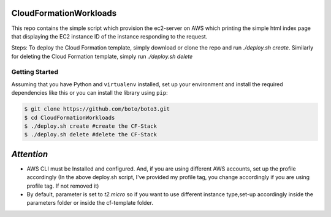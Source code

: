 =======================
CloudFormationWorkloads
=======================

This repo contains the simple script which provision the ec2-server on AWS which printing the simple html index
page that displaying the EC2 instance ID of the instance responding to the request.

Steps:
To deploy the Cloud Formation template, simply download or clone the repo and run `./deploy.sh create`.
Similarly for deleting the Cloud Formation template, simply run `./deploy.sh delete`

Getting Started
---------------
Assuming that you have Python and ``virtualenv`` installed, set up your environment and install the required dependencies like this or you can install the library using ``pip``:

.. code-block:: sh

    $ git clone https://github.com/boto/boto3.git
    $ cd CloudFormationWorkloads
    $ ./deploy.sh create #create the CF-Stack
    $ ./deploy.sh delete #delete the CF-Stack
.. code-block:: sh

=====
`Attention`
=====

* AWS CLI must be Installed and configured. And, if you are using different AWS accounts, set up the profile accordingly (In the above deploy.sh script, I've provided my profile tag, you change accordingly if you are using profile tag. If not removed it)
* By default, parameter is set to `t2.micro` so if you want to use different instance type,set-up accordingly inside the parameters folder or inside the cf-template folder.

